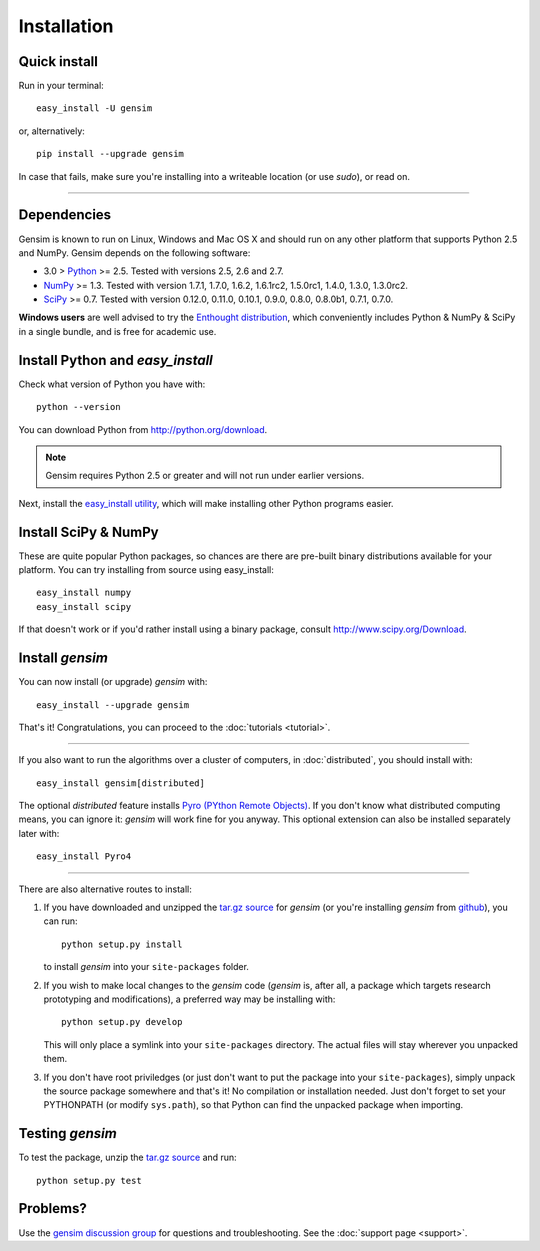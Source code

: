 .. _install:

=============
Installation
=============

Quick install
--------------

Run in your terminal::

  easy_install -U gensim

or, alternatively::

  pip install --upgrade gensim

In case that fails, make sure you're installing into a writeable location (or use `sudo`), or read on.

-----

Dependencies
-------------
Gensim is known to run on Linux, Windows and Mac OS X and should run on any other
platform that supports Python 2.5 and NumPy. Gensim depends on the following software:

* 3.0 > `Python <http://www.python.org>`_ >= 2.5. Tested with versions 2.5, 2.6 and 2.7.
* `NumPy <http://www.numpy.org>`_ >= 1.3. Tested with version 1.7.1, 1.7.0, 1.6.2, 1.6.1rc2, 1.5.0rc1, 1.4.0, 1.3.0, 1.3.0rc2.
* `SciPy <http://www.scipy.org>`_ >= 0.7. Tested with version 0.12.0, 0.11.0, 0.10.1, 0.9.0, 0.8.0, 0.8.0b1, 0.7.1, 0.7.0.

**Windows users** are well advised to try the `Enthought distribution <http://www.enthought.com/products/epd.php>`_,
which conveniently includes Python & NumPy & SciPy in a single bundle, and is free for academic use.


Install Python and `easy_install`
---------------------------------

Check what version of Python you have with::

    python --version

You can download Python from http://python.org/download.

.. note:: Gensim requires Python 2.5 or greater and will not run under earlier versions.

Next, install the `easy_install utility <http://pypi.python.org/pypi/setuptools>`_,
which will make installing other Python programs easier.

Install SciPy & NumPy
----------------------

These are quite popular Python packages, so chances are there are pre-built binary
distributions available for your platform. You can try installing from source using easy_install::

    easy_install numpy
    easy_install scipy

If that doesn't work or if you'd rather install using a binary package, consult
http://www.scipy.org/Download.

Install `gensim`
-----------------

You can now install (or upgrade) `gensim` with::

    easy_install --upgrade gensim

That's it! Congratulations, you can proceed to the :doc:`tutorials <tutorial>`.

-----

If you also want to run the algorithms over a cluster
of computers, in :doc:`distributed`, you should install with::

    easy_install gensim[distributed]

The optional `distributed` feature installs `Pyro (PYthon Remote Objects) <http://pypi.python.org/pypi/Pyro>`_.
If you don't know what distributed computing means, you can ignore it:
`gensim` will work fine for you anyway.
This optional extension can also be installed separately later with::

    easy_install Pyro4

-----

There are also alternative routes to install:

1. If you have downloaded and unzipped the `tar.gz source <http://pypi.python.org/pypi/gensim>`_
   for `gensim` (or you're installing `gensim` from `github <https://github.com/piskvorky/gensim/>`_),
   you can run::

     python setup.py install

   to install `gensim` into your ``site-packages`` folder.
2. If you wish to make local changes to the `gensim` code (`gensim` is, after all, a
   package which targets research prototyping and modifications), a preferred
   way may be installing with::

     python setup.py develop

   This will only place a symlink into your ``site-packages`` directory. The actual
   files will stay wherever you unpacked them.
3. If you don't have root priviledges (or just don't want to put the package into
   your ``site-packages``), simply unpack the source package somewhere and that's it! No
   compilation or installation needed. Just don't forget to set your PYTHONPATH
   (or modify ``sys.path``), so that Python can find the unpacked package when importing.


Testing `gensim`
----------------

To test the package, unzip the `tar.gz source <http://pypi.python.org/pypi/gensim>`_ and run::

    python setup.py test


Problems?
---------

Use the `gensim discussion group <http://groups.google.com/group/gensim/>`_ for
questions and troubleshooting. See the :doc:`support page <support>`.

